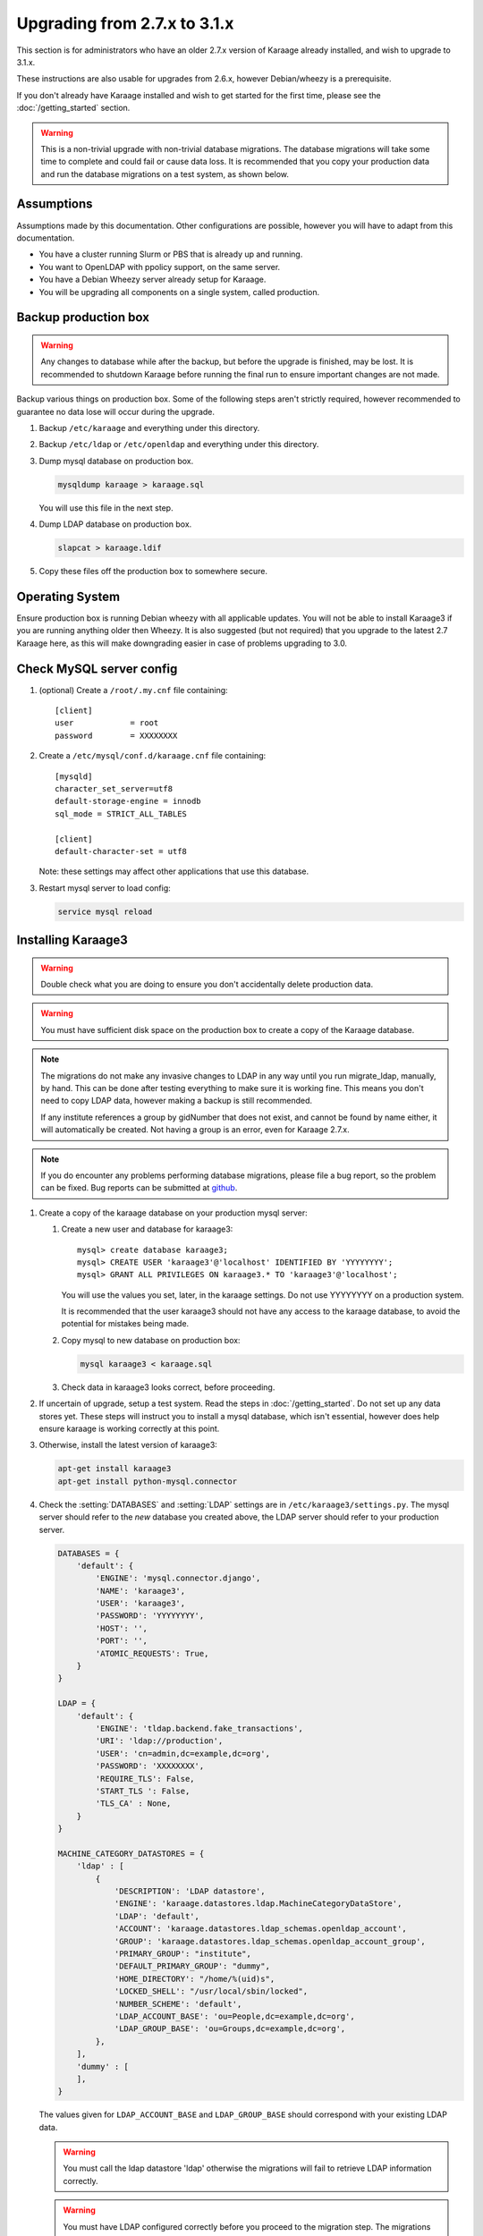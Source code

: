 .. index:: upgrading; from 2.7.x

Upgrading from 2.7.x to 3.1.x
=============================
This section is for administrators who have an older 2.7.x version of Karaage
already installed, and wish to upgrade to 3.1.x.

These instructions are also usable for upgrades from 2.6.x, however
Debian/wheezy is a prerequisite.

If you don't already have Karaage installed and wish to get started for the
first time, please see the :doc:`/getting_started` section.

.. warning::

    This is a non-trivial upgrade with non-trivial database migrations. The
    database migrations will take some time to complete and could fail or cause
    data loss. It is recommended that you copy your production data and run the
    database migrations on a test system, as shown below.


Assumptions
-----------
Assumptions made by this documentation. Other configurations are possible,
however you will have to adapt from this documentation.

* You have a cluster running Slurm or PBS that is already up and running.
* You want to OpenLDAP with ppolicy support, on the same server.
* You have a Debian Wheezy server already setup for Karaage.
* You will be upgrading all components on a single system, called production.


Backup production box
---------------------

.. warning::

    Any changes to database while after the backup, but before the upgrade is
    finished, may be lost. It is recommended to shutdown Karaage before running
    the final run to ensure important changes are not made.

Backup various things on production box. Some of the following steps
aren't strictly required, however recommended to guarantee no data lose
will occur during the upgrade.

#.  Backup ``/etc/karaage`` and everything under this directory.

#.  Backup ``/etc/ldap`` or ``/etc/openldap`` and everything under this
    directory.

#.  Dump mysql database on production box.

    .. code-block:: bash

        mysqldump karaage > karaage.sql

    You will use this file in the next step.

#.  Dump LDAP database on production box.

    .. code-block:: bash

        slapcat > karaage.ldif

#.  Copy these files off the production box to somewhere secure.


Operating System
----------------

Ensure production box is running Debian wheezy with all applicable updates. You
will not be able to install Karaage3 if you are running anything older then
Wheezy. It is also suggested (but not required) that you upgrade to the latest
2.7 Karaage here, as this will make downgrading easier in case of problems
upgrading to 3.0.


Check MySQL server config
-------------------------

#.  (optional) Create a ``/root/.my.cnf`` file containing::

        [client]
        user            = root
        password        = XXXXXXXX

#.  Create a ``/etc/mysql/conf.d/karaage.cnf`` file containing::

        [mysqld]
        character_set_server=utf8
        default-storage-engine = innodb
        sql_mode = STRICT_ALL_TABLES

        [client]
        default-character-set = utf8

    Note: these settings may affect other applications that use this database.

#.  Restart mysql server to load config:

    .. code-block:: bash

        service mysql reload


Installing Karaage3
-------------------
.. warning::

    Double check what you are doing to ensure you don't accidentally delete
    production data.

.. warning::

    You must have sufficient disk space on the production box to create a copy
    of the Karaage database.

.. note::

    The migrations do not make any invasive changes to LDAP in any way until
    you run migrate_ldap, manually, by hand. This can be done after testing
    everything to make sure it is working fine. This means you don't need to
    copy LDAP data, however making a backup is still recommended.

    If any institute references a group by gidNumber that does not exist, and
    cannot be found by name either, it will automatically be created. Not
    having a group is an error, even for Karaage 2.7.x.

.. note::

    If you do encounter any problems performing database migrations, please file
    a bug report, so the problem can be fixed. Bug reports can be submitted at
    `github <https://github.com/Karaage-Cluster/karaage/issues>`_.

#.  Create a copy of the karaage database on your production mysql server:

    #.  Create a new user and database for karaage3::

            mysql> create database karaage3;
            mysql> CREATE USER 'karaage3'@'localhost' IDENTIFIED BY 'YYYYYYYY';
            mysql> GRANT ALL PRIVILEGES ON karaage3.* TO 'karaage3'@'localhost';

        You will use the values you set, later, in the karaage settings. Do not
        use YYYYYYYY on a production system.

        It is recommended that the user karaage3 should not have any access to
        the karaage database, to avoid the potential for mistakes being made.

    #.  Copy mysql to new database on production box:

        .. code-block:: bash

            mysql karaage3 < karaage.sql

    #.  Check data in karaage3 looks correct, before proceeding.

#.  If uncertain of upgrade, setup a test system.  Read the steps in
    :doc:`/getting_started`. Do not set up any data stores yet. These steps
    will instruct you to install a mysql database, which isn't essential,
    however does help ensure karaage is working correctly at this point.

#.  Otherwise, install the latest version of karaage3:

    .. code-block:: python

        apt-get install karaage3
        apt-get install python-mysql.connector

#.  Check the :setting:`DATABASES` and :setting:`LDAP` settings are in
    ``/etc/karaage3/settings.py``. The mysql server should refer to the *new*
    database you created above, the LDAP server should refer to your production
    server.

    .. code-block:: python

        DATABASES = {
            'default': {
                'ENGINE': 'mysql.connector.django',
                'NAME': 'karaage3',
                'USER': 'karaage3',
                'PASSWORD': 'YYYYYYYY',
                'HOST': '',
                'PORT': '',
                'ATOMIC_REQUESTS': True,
            }
        }

        LDAP = {
            'default': {
                'ENGINE': 'tldap.backend.fake_transactions',
                'URI': 'ldap://production',
                'USER': 'cn=admin,dc=example,dc=org',
                'PASSWORD': 'XXXXXXXX',
                'REQUIRE_TLS': False,
                'START_TLS ': False,
                'TLS_CA' : None,
            }
        }

        MACHINE_CATEGORY_DATASTORES = {
            'ldap' : [
                {
                    'DESCRIPTION': 'LDAP datastore',
                    'ENGINE': 'karaage.datastores.ldap.MachineCategoryDataStore',
                    'LDAP': 'default',
                    'ACCOUNT': 'karaage.datastores.ldap_schemas.openldap_account',
                    'GROUP': 'karaage.datastores.ldap_schemas.openldap_account_group',
                    'PRIMARY_GROUP': "institute",
                    'DEFAULT_PRIMARY_GROUP': "dummy",
                    'HOME_DIRECTORY': "/home/%(uid)s",
                    'LOCKED_SHELL': "/usr/local/sbin/locked",
                    'NUMBER_SCHEME': 'default',
                    'LDAP_ACCOUNT_BASE': 'ou=People,dc=example,dc=org',
                    'LDAP_GROUP_BASE': 'ou=Groups,dc=example,dc=org',
                },
            ],
            'dummy' : [
            ],
        }

    The values given for ``LDAP_ACCOUNT_BASE`` and ``LDAP_GROUP_BASE`` should
    correspond with your existing LDAP data.

    .. warning::

        You must call the ldap datastore 'ldap' otherwise the migrations will
        fail to retrieve LDAP information correctly.

    .. warning::

        You must have LDAP configured correctly before you proceed to the
        migration step. The migrations reference LDAP information if it is
        available. If it is not available, the database may end up with
        incorrect information.

#.  Migrate DB tables:

    .. code-block:: bash

        kg-manage migrate --all

    Some of these migrations may take some time to complete. Do not proceed
    if there are any errors.

#.  Check mysql data is correct.

    #.  Connect to mysql database:

        .. code-block:: bash

            mysql karaage3

    #.  Ensure all tables in database are using innodb and utf8 encoding::

            mysql> use karaage3
            mysql> show table status

    #.  If not all tables are using innodb and utf8, this can be corrected with
        the following script:

        .. code-block:: bash

            #!/bin/sh
            set -x

            DBNAME="karaage3"
            USERNAME="karaage3"
            PASSWORD="YYYYYYYY"

            for i in $(mysql -B -N -e "SHOW TABLES" -u$USERNAME -p$PASSWORD $DBNAME); do
                mysql -B -N -e "SET foreign_key_checks = 0; ALTER TABLE $i ENGINE=InnoDB;" -u$USERNAME -p$PASSWORD $DBNAME
                mysql -B -N -e "SET foreign_key_checks = 0; ALTER TABLE $i CONVERT TO CHARACTER SET utf8 COLLATE utf8_general_ci" -u$USERNAME -p$PASSWORD $DBNAME
            done

    #.  The above can also be done manually. For every table that is not
        innodb, convert it with::

            mysql> ALTER TABLE table_name ENGINE=InnoDB;

        For every table that is not utf8, convert it with::

            mysql> ALTER TABLE table_name CONVERT TO CHARACTER SET utf8 COLLATE utf8_general_ci

        Some of these conversions may take some time to complete, especially
        for the cpujob table.

    #.  Ensure mysql data is correct without any obvious signs of problems.

#. If you have any other datastores, configure them now. See
   :doc:`/datastores`.

#.  Restart karaage processes.

    .. code-block:: bash

        service apache2 start
        service karaage3-celery start

#.  You can run the :djadmin:`migrate_ldap` command to check what LDAP changes
    are required:

    .. code-block:: bash

        kg-manage migrate_ldap --dry-run

    If you are happy, repeat without the :djadminopt:`--dry-run` option.

    This need to be run before the upgrade can be considered complete, however
    most things should still work without doing this change.

#.  Test. You should now be able to go to ``http://hostname/kgadmin/``.  Apply
    any local customizations you need to have a fully operational system now.
    Do not continue if you are not completely happy.


Final server configuration
--------------------------

Up to this point you have not made any changes to your production server, apart
from installing the newer packages.  If you are not happy with the upgrade, you
can revert to your production system.  After you pass this point, it will still
be possible to revert, only it will be slightly harder, as you have to undo the
following steps. Once you proceed past this point, reverting may require
restoring LDAP from the backup.

#.  (optional) If you require people to be recorded in LDAP:

    #.  Add/modify the :setting:`MACHINE_CATEGORY_DATASTORES` and
        :setting:`GLOBAL_DATASTORES` to ``/etc/karaage3/settings.py``:

        .. code-block:: python

            MACHINE_CATEGORY_DATASTORES = {
                'ldap' : [
                    {
                        ...
                        'OLD_ACCOUNT_BASE': 'ou=People,dc=example,dc=org',
                        'OLD_GROUP_BASE': 'ou=Groups,dc=example,dc=org',
                        'LDAP_ACCOUNT_BASE': 'ou=Accounts,dc=example,dc=org',
                        'LDAP_GROUP_BASE': 'ou=Groups,dc=example,dc=org',
                    },
                ],
                'dummy' : [
                ],
            }

            GLOBAL_DATASTORES = [
                  {
                        'DESCRIPTION': 'LDAP datastore',
                        'ENGINE': 'karaage.datastores.ldap.GlobalDataStore',
                        'LDAP': 'default',
                        'PERSON': 'karaage.datastores.ldap_schemas.openldap_person',
                        'GROUP': 'karaage.datastores.ldap_schemas.openldap_person_group',
                        'NUMBER_SCHEME': 'global',
                        'LDAP_PERSON_BASE': 'ou=People,dc=example,dc=org',
                        'LDAP_GROUP_BASE': 'ou=People_Groups,dc=example,dc=org',
                  },
            ]

    #.  You may need to reconfigure clients.

        *  If :term:`people <person>` require access to service even if they
           don’t have an account (rare).

           ``ou=People,dc=example,dc=org`` and
           ``ou=People_Groups,dc=example,dc=org``

        *   If people only should get access with an :term:`account` (most
            common):

           ``ou=Accounts,dc=example,dc=org`` and
           ``ou=People_Groups,dc=example,dc=org``

#.  Run the following commands to check what LDAP changes are required:

    .. code-block:: bash

        kg-manage migrate_ldap --dry-run

    Make the LDAP changes if happy:

    .. code-block:: bash

        kg-manage migrate_ldap

#.  Test production box and make sure everything is working.


Plugins
-------
There are a number of plugins for Karaage that are not enabled by default.

* karaage-applications: application process for karaage.
* karaage-software: keep track of software.
* karaage-usage: keep track of usage.

Karaage-usage requires karaage-applications and karaage-software, and will
automatically pull in the required dependancies. It is an external plugin that
provides usage graphs and statistics for cluster systems. To enable it:

#.  Install the extra required package:

    .. code-block:: bash

        apt-get install python-kgusage

#.  Add the following to ``/etc/karaage3/settings.py``:

    .. code-block:: python

        PLUGINS = [
            'kgusage.plugin',
        ]

#.   Run the database migrations, restart apache, and install the celery
     deaemon.

     .. code-block:: bash

        kg-manage migrate --all
        service apache2 reload
        apt-get install karaage3-celery

#.  Check to ensure the celery daemon is running.

You may need to update PBS/slurm logging to talk correctly to Karaage.  Only do
this if kg-pbs-logger was previously configured.

Karaage no longer requires a dedicated account for kg-pbs-logger. Rather it
uses the machine entry. For every machine:

#.  (optional) Delete the dedicated account that was previously used for authenticating this system.

#.  Navigate to machine entry in admin website.

#.  Click password button to reset the password.

#.  Update ``/etc/karaage/pbs-logger.cfg`` and for ``ws_username`` use the
    machine name in karaage, and for ``ws_password`` use the password obtained
    in the previous step.

#.  Test.


Other changes:
--------------

*   Check that remote services that access Karaage work. For example, with
    torque_submitfilter, you need to update the Karaage URL to ``/karaage/``.
